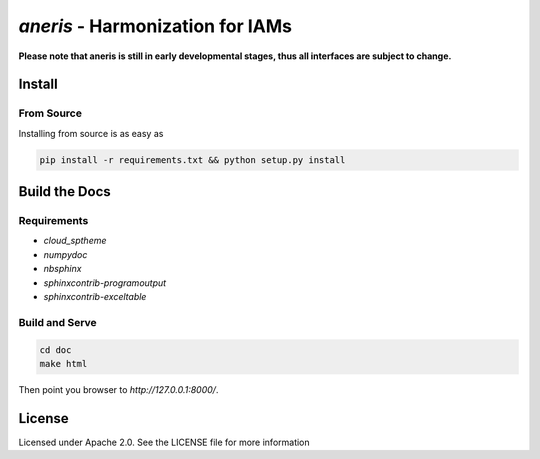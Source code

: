 `aneris` - Harmonization for IAMs
=================================

.. image:: https://img.shields.io/pypi/v/aneris-iamc.svg
   :target: https://pypi.python.org/pypi/aneris-iamc/
   
.. image:: https://img.shields.io/pypi/l/aneris-iamc.svg
    :target: https://pypi.python.org/pypi/aneris-iamc

.. image:: https://circleci.com/gh/gidden/aneris.svg?style=shield&circle-token=:circle-token
    :target: https://circleci.com/gh/gidden/aneris

.. image:: https://coveralls.io/repos/github/gidden/aneris/badge.svg?branch=master
    :target: https://coveralls.io/github/gidden/aneris?branch=master


**Please note that aneris is still in early developmental stages, thus all interfaces are subject to change.**

Install
-------

From Source
***********

Installing from source is as easy as

.. code-block:: bash

    pip install -r requirements.txt && python setup.py install

Build the Docs
--------------

Requirements
************

- `cloud_sptheme`
- `numpydoc`
- `nbsphinx`
- `sphinxcontrib-programoutput`
- `sphinxcontrib-exceltable`

Build and Serve
***************

.. code-block:: bash

    cd doc
    make html

Then point you browser to `http://127.0.0.1:8000/`.

License
-------

Licensed under Apache 2.0. See the LICENSE file for more information
